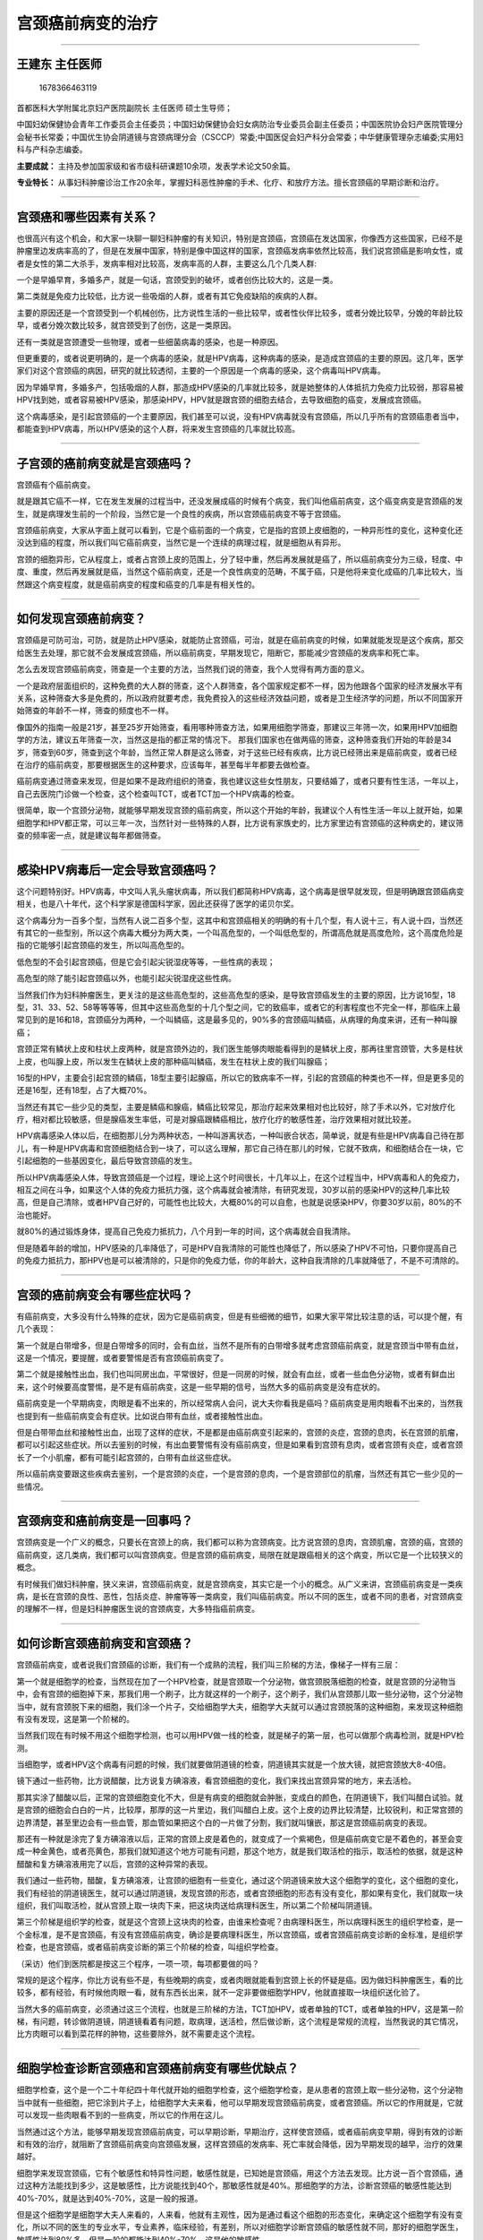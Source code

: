 宫颈癌前病变的治疗
==================

--------------

王建东 主任医师
---------------

.. figure:: image/c01_39/1678366463119.png
   :alt: 1678366463119

   1678366463119

首都医科大学附属北京妇产医院副院长 主任医师 硕士生导师；

中国妇幼保健协会青年工作委员会主任委员；中国妇幼保健协会妇女病防治专业委员会副主任委员；中国医院协会妇产医院管理分会秘书长常委；中国优生协会阴道镜与宫颈病理分会（CSCCP）常委;中国医促会妇产科分会常委；中华健康管理杂志编委;实用妇科与产科杂志编委。

**主要成就：**
主持及参加国家级和省市级科研课题10余项，发表学术论文50余篇。

**专业特长：**
从事妇科肿瘤诊治工作20余年，掌握妇科恶性肿瘤的手术、化疗、和放疗方法。擅长宫颈癌的早期诊断和治疗。

--------------

宫颈癌和哪些因素有关系？
------------------------

也很高兴有这个机会，和大家一块聊一聊妇科肿瘤的有关知识，特别是宫颈癌，宫颈癌在发达国家，你像西方这些国家，已经不是肿瘤里边发病率高的了，但是在发展中国家，特别是像中国这样的国家，宫颈癌发病率依然比较高，我们说宫颈癌是影响女性，或者是女性的第二大杀手，发病率相对比较高，发病率高的人群，主要这么几个几类人群:

一个是早婚早育，多婚多产，就是一句话，宫颈受到的破坏，或者创伤比较大的，这是一类。

第二类就是免疫力比较低，比方说一些吸烟的人群，或者有其它免疫缺陷的疾病的人群。

主要的原因还是一个宫颈受到一个机械创伤，比方说性生活的一些比较早，或者性伙伴比较多，或者分娩比较早，分娩的年龄比较早，或者分娩次数比较多，就宫颈受到了创伤，这是一类原因。

还有一类就是宫颈遭受一些物理，或者一些细菌病毒的感染，也是一种原因。

但更重要的，或者说更明确的，是一个病毒的感染，就是HPV病毒，这种病毒的感染，是造成宫颈癌的主要的原因。这几年，医学家们对这个宫颈癌的病因，研究的就比较透彻，主要的一个原因是一个病毒的感染，这个病毒叫HPV病毒。

因为早婚早育，多婚多产，包括吸烟的人群，那造成HPV感染的几率就比较多，就是她整体的人体抵抗力免疫力比较弱，那容易被HPV找到她，或者容易被HPV感染，那感染HPV，HPV就是跟宫颈的细胞去结合，去导致细胞的癌变，发展成宫颈癌。

这个病毒感染，是引起宫颈癌的一个主要原因，我们甚至可以说，没有HPV病毒就没有宫颈癌，所以几乎所有的宫颈癌患者当中，都能查到HPV病毒，所以HPV感染的这个人群，将来发生宫颈癌的几率就比较高。

--------------

子宫颈的癌前病变就是宫颈癌吗？
------------------------------

宫颈癌有个癌前病变。

就是跟其它癌不一样，它在发生发展的过程当中，还没发展成癌的时候有个病变，我们叫他癌前病变，这个癌变病变是宫颈癌的发生，就是病理发生前的一个阶段，当然它是一个良性的疾病，所以宫颈癌前病变不等于宫颈癌。

宫颈癌前病变，大家从字面上就可以看到，它是个癌前面的一个病变，它是指的宫颈上皮细胞的，一种异形性的变化，这种变化还没达到癌的程度，所以我们叫它癌前病变，当然它是一个连续的病理过程，就是细胞从有异形。

宫颈的细胞异形，它从程度上，或者占宫颈上皮的范围上，分了轻中重，然后再发展就是癌了，所以癌前病变分为三级，轻度、中度、重度，然后再发展就是癌，当然这个癌前病变，还是一个良性病变的范畴，不属于癌，只是他将来变化成癌的几率比较大，当然跟这个病变程度，就是癌前病变的程度和癌变的几率是有相关性的。

--------------

如何发现宫颈癌前病变？
----------------------

宫颈癌是可防可治，可防，就是防止HPV感染，就能防止宫颈癌，可治，就是在癌前病变的时候，如果就能发现是这个疾病，那交给医生去处理，那它就不会发展成宫颈癌，所以癌前病变，早期发现它，阻断它，那能减少宫颈癌的发病率和死亡率。

怎么去发现宫颈癌前病变，筛查是一个主要的方法，当然我们说的筛查，我个人觉得有两方面的意义。

一个是政府层面组织的，这种免费的大人群的筛查，这个人群筛查，各个国家规定都不一样，因为他跟各个国家的经济发展水平有关系，这种筛查大多是免费的，所以政府就要考虑，我免费投入的这些经济效益问题，或者是卫生经济学的问题，所以不同国家开始筛查的年龄不一样，筛查的频度也不一样。

像国外的指南一般是21岁，甚至25岁开始筛查，看用哪种筛查方法，如果用细胞学筛查，那建议三年筛一次，如果用HPV加细胞学的方法，建议五年筛查一次，当然这是指的都正常的情况下。
那我们国家也在做两癌的筛查，这种筛查我们开始的年龄是34岁，筛查到60岁，筛查到这个年龄，当然正常人群是这么筛查，对于这些已经有疾病，比方说已经筛出来是癌前病变，或者已经在治疗的癌前病变，那要根据医生的这种要求，应该每年，甚至每半年都要去做检查。

癌前病变通过筛查来发现，但是如果不是政府组织的筛查，我也建议这些女性朋友，只要结婚了，或者只要有性生活，一年以上，自己去医院门诊做一个检查，这个检查叫TCT，或者TCT加一个HPV病毒的检查。

很简单，取一个宫颈分泌物，就能够早期发现宫颈的癌前病变，所以这个开始的年龄，我建议个人有性生活一年以上就开始，如果细胞学和HPV都正常，可以三年一次，当然针对一些特殊的人群，比方说有家族史的，比方家里边有宫颈癌的这种病史的，建议筛查的频率密一点，就是建议每年都做筛查。

--------------

感染HPV病毒后一定会导致宫颈癌吗？
---------------------------------

这个问题特别好。HPV病毒，中文叫人乳头瘤状病毒，所以我们都简称HPV病毒，这个病毒是很早就发现，但是明确跟宫颈癌病变相关，也是八十年代，这个科学家是德国科学家，因此还获得了医学的诺贝尔奖。

这个病毒分为一百多个型，当然有人说二百多个型，这其中和宫颈癌相关的明确的有十几个型，有人说十三，有人说十四，当然还有其它的一些型别，所以这个病毒大概分为两大类，一个叫高危型的，一个叫低危型的，所谓高危就是高度危险，这个高度危险是指的它能够引起宫颈癌的发生，所以叫高危型的。

低危型的不会引起宫颈癌，但是它会引起尖锐湿疣等等，一些性病的表现；

高危型的除了能引起宫颈癌以外，也能引起尖锐湿疣这些性病。

当然我们作为妇科肿瘤医生，更关注的是这些高危型的，这些高危型的感染，是导致宫颈癌发生的主要的原因，比方说16型，18型，31、33、52、58等等等等，但其中这些高危型的十几个型之间，它的致癌率，或者它的利害程度也不完全一样，那临床上最常见到的是16和18，宫颈癌分为两种，一个叫鳞癌，这是最多见的，90%多的宫颈癌叫鳞癌，从病理的角度来讲，还有一种叫腺癌；

宫颈正常有鳞状上皮和柱状上皮两种，就是宫颈外边的，我们医生能够肉眼能看得到的是鳞状上皮，那再往里宫颈管，大多是柱状上皮，也叫腺上皮，所以发生在鳞状上皮的那种癌叫鳞癌，发生在柱状上皮的我们叫腺癌；

16型的HPV，主要会引起宫颈的鳞癌，18型主要引起腺癌，所以它的致病率不一样，引起的宫颈癌的种类也不一样，但是更多见的还是16型，还有18型，占了大概70%。

当然还有其它一些少见的类型，主要是鳞癌和腺癌，鳞癌比较常见，那治疗起来效果相对也比较好，除了手术以外，它对放疗化疗，相对都比较敏感，但是腺癌发生率低，可是对腺癌跟鳞癌相比，放疗化疗的敏感性差，治疗效果相对就比较差。

HPV病毒感染人体以后，在细胞那儿分为两种状态，一种叫游离状态，一种叫嵌合状态，简单说，就是有些是HPV病毒自己待在那儿，有一种是HPV病毒和宫颈细胞结合到一块了，可以这么理解，那它自己待在那儿的时候，它就不致病，和细胞结合在一块，它引起细胞的一些基因变化，最后导致宫颈癌的发生。

所以HPV病毒感染人体，导致宫颈癌是一个过程，理论上这个时间很长，十几年以上，在这个过程当中，HPV病毒和人的免疫力，相互之间在斗争，如果这个人体的免疫力抵抗力强，这个病毒就会被清除，有研究发现，30岁以前的感染HPV的这种几率比较高，但是自己清除，或者HPV自己好的，可能性也比较大，大概80%的可以自愈，也就是说感染HPV，你要30岁以前，80%的不治也能好。

就80%的通过锻炼身体，提高自己免疫力抵抗力，八个月到一年的时间，这个病毒就会自我清除。

但是随着年龄的增加，HPV感染的几率降低了，可是HPV自我清除的可能性也降低了，所以感染了HPV不可怕，只要你提高自己的免疫力抵抗力，那HPV也是可以被清除的，只是你的免疫力低，你的年龄大，这种自我清除的几率就降低了，不是不可清除的。

--------------

宫颈的癌前病变会有哪些症状吗？
------------------------------

有癌前病变，大多没有什么特殊的症状，因为它是癌前病变，但是有些细微的细节，如果大家平常比较注意的话，可以提个醒，有几个表现：

第一个就是白带增多，但是白带增多的同时，会有血丝，当然不是所有的白带增多就考虑宫颈癌前病变，就是宫颈当中带有血丝，这是一个情况，要提醒，或者要警惕是否有宫颈癌前病变了。

第二个就是接触性出血，我们也叫同房出血，平常很好，但是一同房的时候，就会有血丝，或者一些血色分泌物，或者有鲜血出来，这个时候要高度警惕，是不是有癌前病变，这是一些早期的信号，当然大多的癌前病变是没有症状的。

癌前病变是一个早期病变，肉眼是看不出来的，所以经常病人会问，说大夫你看我是癌吗？癌前病变是用肉眼看不出来的，当然我也提到有一些癌前病变会有症状。比如说白带有血丝，或者接触性出血。

但是白带带血丝和接触性出血，出现了这样的症状，不是都是由癌前病变引起来的，宫颈的炎症，宫颈的息肉，长在宫颈的肌瘤，都可以引起这些症状。所以去鉴别的时候，有出血要警惕有没有癌前病变，但是如果看到宫颈有息肉，或者宫颈有炎症，或者宫颈长了一个小肌瘤，都有可能引起宫颈的，白带有血丝这些症状。

所以癌前病变要跟这些疾病去鉴别，一个是宫颈的炎症，一个是宫颈的息肉，一个是宫颈部位的肌瘤，当然还有其它一些少见的一些情况。

--------------

宫颈病变和癌前病变是一回事吗？
------------------------------

宫颈病变是一个广义的概念，只要长在宫颈上的病，我们都可以称为宫颈病变。比方说宫颈的息肉，宫颈肌瘤，宫颈的癌，宫颈的癌前病变，这几类病，我们都可以叫宫颈病变。但是宫颈的癌前病变，局限在就是跟癌相关的这个病变，所以它是一个比较狭义的概念。

有时候我们做妇科肿瘤，狭义来讲，宫颈癌前病变，就是宫颈病变，其实它是一个小的概念。从广义来讲，宫颈癌前病变是一类疾病，是长在宫颈的良性、恶性，包括炎症、肿瘤等等一类病变，我们叫癌前病变。所以不同的医生，或者不同的患者，对宫颈病变的理解不一样，但是妇科肿瘤医生说的宫颈病变，大多特指癌前病变。

--------------

如何诊断宫颈癌前病变和宫颈癌？
------------------------------

宫颈癌前病变，或者说我们宫颈癌的诊断，我们有一个成熟的流程，我们叫三阶梯的方法，像梯子一样有三层：

第一个就是细胞学的检查，当然现在加了一个HPV检查，就是宫颈取一个分泌物，做宫颈脱落细胞的检查，就是宫颈的分泌物当中，会有宫颈的细胞掉下来，那我们用一个刷子，比方就这样的一个刷子，这个刷子，我们从宫颈那儿取一些分泌物，这个分泌物当中，就有宫颈脱下来的细胞，我们涂一个片子，交给细胞学大夫，细胞学大夫就可以通过宫颈脱落的这种细胞，来发现这种细胞有没有发现，这是第一个阶梯的。

当然我们现在有时候不用这个细胞学检测，也可以用HPV做一线的检查，就是梯子的第一层，也可以做那个病毒检测，就是HPV检测。

当细胞学，或者HPV这个病毒有问题的时候，我们就要做阴道镜的检查，阴道镜其实就是一个放大镜，就把宫颈放大8-40倍。

镜下通过一些药物，比方说醋酸，比方说复方碘溶液，看宫颈细胞的变化，我们来找出宫颈异常的地方，来去活检。

那其实涂了醋酸以后，正常的宫颈细胞变化不大，但是有病变的细胞就会肿胀，变成白的颜色，在阴道镜下，我们叫醋白试验。就是宫颈的细胞会白白的一片，比较厚，那厚的这一片里边，我们叫醋白上皮。这个上皮的边界比较清楚，比较锐利，和正常宫颈的边界清楚，甚至里边会有一些血管，那血管如果把这个白的一片做了分割，我们就叫镶嵌，那这是宫颈癌前病变的表现。

那还有一种就是涂完了复方碘溶液以后，正常的宫颈上皮是着色的，就变成了一个紫褐色，但是癌前病变它是不着色的，甚至会变成一种金黄色，或者亮黄色，那我们就知道这个地方可能有问题，那这个地方，就是我们取活检的指示，取活检的依据，就是这种醋酸和复方碘溶液用完了以后，宫颈的这种异常的表现。

我们通过一些药物，醋酸，复方碘溶液，让宫颈的细胞有一些变化，通过这个阴道镜来放大这个细胞学的变化，这个细胞的变化，我们有经验的阴道镜医生，就可以通过阴道镜，发现宫颈的形态，或者宫颈细胞的形态有没有变化，那如果有变化，我们就取一块组织，我们叫取活检，就从宫颈上取一块肉下来，把这块肉送给病理科医生，所以第二个阶梯叫阴道镜。

第三个阶梯是组织学的检查，就是这个宫颈上这块肉的检查，由谁来检查呢？由病理科医生，所以病理科医生的组织学检查，是一个金标准，是不是宫颈癌，有没有宫颈癌前病变，确诊是要病理科医生，所以宫颈癌，或者宫颈癌前病变诊断的金标准，是组织学检查，也是宫颈癌，或者癌前病变诊断的第三个阶梯的检查，叫组织学检查。

（采访）他们到医院都是按这三个程序，一项一项，每项都要做的吗？

常规的是这个程序，你比方说有些不是，有些晚期的病变，或者肉眼就能看到宫颈上长的怀疑是癌。因为做妇科肿瘤医生，看的比较多，都有经验，有时候他肉眼一看，就有东西长出来，就不一定非要做细胞学HPV，他就直接取一块组织送化验了。

当然大多的癌前病变，必须通过这三个流程，也就是三阶梯的方法，TCT加HPV，或者单独的TCT，或者单独的HPV，这是第一阶梯，有问题，转诊做阴道镜，阴道镜看着有问题，取病理，送活检，然后做诊断，这个流程是常规的流程，当然我说的其它情况，比方肉眼可以看到菜花样的肿物，这些要除外，就不需要走这个流程。

--------------

细胞学检查诊断宫颈癌和宫颈癌前病变有哪些优缺点？
------------------------------------------------

细胞学检查，这个是一个二十年纪四十年代就开始的细胞学检查，这个细胞学检查，是从患者的宫颈上取一些分泌物，这个分泌物当中就有一些细胞，把它涂到片子上，给细胞学大夫来看，他可以早期发现宫颈癌前病变，或者宫颈癌。所以它的作用就是，它就可以发现一些肉眼看不到的一些病变，所以它的作用在这儿。

当然通过这个方法，能够早期发现宫颈癌前病变，可以早期诊断，早期治疗，这样使宫颈癌，或者癌前病变早期，得到有效的诊断和有效的治疗，就阻断了宫颈癌前病变向宫颈癌发展，这样宫颈癌的发病率、死亡率就会降低，因为早期发现的越早，治疗的效果越好。

细胞学来发现宫颈癌，它有个敏感性和特异性问题，敏感性就是，已知她是宫颈癌，用这个方法去发现。比方说一百个宫颈癌，通过这种方法能找到多少，这是敏感性，比方说能找到40个，那敏感性就是40%。那细胞学的方法，诊断宫颈癌的敏感性能达到40%-70%，就是达到40%-70%，这是一般的报道。

但是这个细胞学是细胞学大夫人来看的，人来看，他就有主观性，因为是通过看这个细胞的形态变化，来确定这个细胞学有没有变化，所以不同的医生的专业水平，专业素养，临床经验，有差别，所以对细胞学诊断宫颈癌的敏感性就不同，那好的细胞学医生，敏感性达到80%多，但是一般的都能达到40%-70%，这是他的敏感性。

当然还有一个特异性的问题，所谓的特异性，就是细胞学说是宫颈癌，那这个病人组织学，来证实真的是宫颈癌，这就是特异性，那细胞学的特异性比较高，能达到90%左右，所以细胞学来检查宫颈癌，或者是说来筛查宫颈癌，它的好处就是敏感性比较高，70%左右，它的更大的好处是特异性高，就是他说是，那是宫颈癌的可能性就比较大，所以这是细胞学的优点。

当然缺点就是对人的依赖比较大，所以用于人群筛查的时候，可能样本量就比较多。比方说国内我们做宫颈癌的筛查，全国每年能做一千万的人口，但是我们国内细胞学的医生，相对就比较缺乏，但是对这个细胞学的判读，就是这个细胞的阅片，每个医生每天最多最多看100张片子，那人的视觉就会有疲劳，再看多了，他就会误判，就会看错。

所以大家可以想象，1000万的片子，一个人只能读100张，需要多少个医生来读，所以细胞学检查是一个比较好的方法，但是对人的依赖比较大，这也是国外为什么这几年，在研发不用细胞学筛查，用HPV做一线筛查的原因。

HPV筛查它的好处是，取了分泌物交给机器来做，放到机器里，自动结果就出来了，所以对人的依赖相对比较少，当然他有些其它问题，他的敏感性会高，他的特异性就会差一些，所以到目前为止，宫颈癌的检测方法，最好的还是细胞学加HPV这两个共同来用。

--------------

宫颈癌前病变一定会发展为宫颈癌吗？
----------------------------------

癌前病变还是一个属于良性的范畴，那好多患者诊断为癌前病变以后，自己就等同于癌了。所以我门诊经常看到病人，拿着病历单子，写着CIN1或者CIN2，或者最多是CIN3，哭着就来找我。说王大夫可找到你了，我都哭了好几天了，那你问她为什么哭，她说我是癌了，可能活不了了。

我拿过病历来一看，其实就是一个癌前病变，哪怕就是一个高度的癌前病变，它也局限在癌前的范畴，它也是个良性的，它不是癌，当然我们要重视它，不能把它当成真正的良性病去看待，要积极的去治疗它，阻断它癌前病变的发展。

宫颈癌前病变，因为是一个宫颈癌从病理角度发生发展的一个连续的过程，它分为三个阶梯，或者叫三级，轻中重，我们又叫一级二级三级，从一级往二级往三级发展，它需要一个过程。
那一级本身大多数，60%可以自愈；

但二级也好多可以自愈，40%多；

三级自愈的也有，可是这个比率就降低了。

当然还有一个状态，就是他可以保持不变，这CIN保持几年都不变，一就是一，二就是二，三就是三，当然我们最关注的是CIN1往CIN2走，CIN2往CIN3走，CIN3往癌走，这个比例，我有个表给大家到时候看一下。

CIN1变成癌的几率1%不到，但CIN2就高一些了，就接近于一点几到二，就这个人群，CIN3更多，CIN3变成癌的几率是百分之十几，当然这个需要时间，理论上这个时间很长，需要五到八年，那有的学者报的需要十年以上，所以癌前病变变成癌，其实第一，有比例的，不是所有的癌前病变都能变成癌，第二他需要时间，这个时间可以八年，甚至十年。

所以有癌前病变不可怕，让医生来积极处理，所以大多会阻断它往宫颈癌的发展。

--------------

什么样的女性容易感染HPV？
-------------------------

一个是如果已经诊断了宫颈癌前病变，那这个病因大多数是因为这个病毒感染引起来的，那好多人就问，为什么我被感染了HPV，因为我们发现，我们也研究了，女性人群当中，育龄女性，感染HPV的几率是10%，不到20%，就是10%左右，我们在北京两癌筛查的人群当中也发现，HPV的感染比例也就是6%-10%，所以不是所有的女性都能感染HPV。

为什么有人会感染HPV，抵抗力弱是一个主要的原因，当然HPV传播有个途径，主要途径是性生活，当然还有其它一些途径，所以如果诊断了宫颈的癌前病变，那我们要去往前找原因的话，HPV感染是一个主要的原因，抵抗力弱，是HPV感染的原因，所以就提醒，一定要平常好好注重休息，注重自己的良好的生活方式，注重锻炼，要保持良好的心情，这样抵抗力高，HPV病毒就不容易感染。

那已经感染了，造成了癌前病变，除了要按照不同级别的癌前病变，去做治疗以外，积极的去锻炼，积极的生活，良好的生活习惯，也会把HPV去清除，所以HPV清除了，病变就容易好，另外HPV病毒清除了，病变治疗完了以后，复发的几率也大大降低。

所以有癌前病变不可怕，第一积极配合医生去治疗，第二，自己也能有一些方法，去减少，或者说抵抗HPV的这种感染，把HPV清除了，也是一个治疗，所以这种治疗是自己主动去完成的。

--------------

宫颈癌前病变的女性还能进行性生活吗？
------------------------------------

这个最好不要有，因为确诊了宫颈病变以后，医生一定会及时安排治疗。在等到治疗这个过程当中，可以去锻炼身体，可以调整自己生活方式，性生活最好不要有。

因为治疗前，医生会嘱咐患者，有些治疗是，治疗前的几天，不能用药，不能同房的，所以如果确诊了癌前病变，在治疗之前，最好不要有性生活。

--------------

宫颈癌前病变该如何治疗？
------------------------

宫颈癌前病变治疗，它治疗方法选择有几个依据，一个是病变的程度，比方轻中重，不同的程度，医生给你选择的方法也不一样，这是一个依据。

第二个依据是患者的年龄，或者是对生育的要求，比方说要有生育要求，和没有生育要求，我们选择治疗方法的时候，就可能不完全一样。

第三个，还要考虑宫颈病变的范围，你比方说范围比较小和范围比较大的，那对治疗方法的选择也会有影响。

第四个还要考虑患者随诊，就是反复来医院方便不方便，你比方有些患者距离医院很远很远，那我们治疗方法的选择，可能就会也会考虑到这个因素，主要是从这四方面来做选择治疗方法。

根据这几个条件选择治疗方法，主要有几个方法，第一观察，就不要以为看完了病，大夫说回家观察吧，就不是治疗了，观察，某种程度上也是一种治疗。

还有一种就是药物治疗。

另外一种叫物理治疗，这个物理治疗包括激光和冷冻治疗。

另外一种就是手术，手术包括三种手术，一种叫LEEP刀手术，当然叫宫颈锥切，LEEP刀手术门诊就可以做，比较方便，还有一种叫冷刀锥切，这种就要住院，在麻醉下做，当然还有第三种手术方法，就是子宫切除，所以总的治疗方法包括这几类，观察，药物治疗，物理治疗，包括冷冻和激光，手术治疗。

这几种方法的选择依据，就是我前面提到了那四条。

但是CIN1的治疗，或者叫轻度的癌前病变的治疗，大多选择观察，或者物理治疗，或者药物治疗，一般不做手术，除非这个轻度的病变持续存在，这个持续，我们一般以两年为限，就是一年还有，两年还有，用了药，做了激光等等这些物理治疗还不好，可以考虑做锥切。

因为CIN1某种程度上可以自愈，某种程度上我们不把它做成癌前病变来对待，所以一些治疗宫颈炎症的栓剂，辅助治疗HPV的那些免疫抑制剂，我们都可以用来做CIN1的治疗。

大概治愈率就是80%左右，对于CIN1来讲，当然还要分别对待，你比方说合并HPV感染的这种CIN1，治疗效果就要差一些，因为这个HPV感染，是病变不好治疗，或者治疗后复发的一个重要的因素。

那对CIN2，也叫中度的癌前病变，我们一般的不选观察了，大多需要治疗，这种治疗用药物用的也少，可以选择物理的治疗，就包括激光和冷冻，但大多的选择是LEEP刀手术，就是门诊做这个手术。

对于CIN3，因为是重度的癌前病变了，癌变的几率就比较高了，所以一般不用药物，不用物理治疗，一般的选LEEP刀手术，或者冷刀，当然选冷刀更多，冷刀锥切，因为在麻醉下做，切的范围相对大一些，所以首选冷刀。如果病变比较局限，有些时候我们也用LEEP刀，但是用的比较少，当然对于没有生育要求的，比方绝经这些人群，发现了CIN3，就是重度的癌前病变，我们也可以做子宫切除。

所以治疗方法的选择，依据不同的年龄，不同的病变程度，我们来做出一些，适合病人的治疗方法的选择。当然不同的治疗方法，有不同的优点和缺点。

--------------

宫颈癌前病变必须要手术治疗吗？
------------------------------

重度的癌前病变，就是CIN3，一定要做手术治疗，这个没有疑问。

但是CIN2，大多或者说常规要做手术的治疗，这个也大家有共识，但是有两个问题：

第一，CIN2的诊断是个病理诊断，病理诊断跟细胞学诊断一样，有主观性，就是不同的病理医生，你看是CIN2，我看就是CIN3，或者你看CIN2，我看是CIN1。

所以世界卫生组织把CIN2从2014年开始，就不诊断CIN2了，做一个免疫组化的染色，就是做一个更进一步的检查，这个检查如果是阴性，就诊断为CIN1，我们有个名词叫LSIL（低度鳞状上皮内病变），如果是这个检查免疫组化是阳性，就把它归为HSIL（高度鳞状上皮内病变），就往CIN3那方面发展，所以第一诊断，看看这个组织学进一步的检查，分到哪一类。

第二个方面还有年龄，比方说对于特别年轻的女性，24岁以前，甚至21岁以前的这些女性，如果诊断CIN2，我们也不是积极去做手术治疗，还有孕期，比方孕妇检查也可以发现CIN2，那对于她们的治疗，我们也会慢半拍，就是不积极去做手术。

我们一般就观察，不做治疗，当然这个观察包括三个月一次的细胞学，或者阴道镜检查，更重要的是产后的复查，分娩以后42天再去检查，如果还是CIN2，那么我就按照非孕期的CIN2去做治疗了，孕期我们一般只是观察。

因为产后，或者是21岁，24岁的女性，经过一段时间的随访，也可以逆转的几率比较大，所以CIN3要手术治疗没有疑问，CIN2大多需要手术治疗也没有疑问，对于年轻的，或者孕期的CIN2，可以倾向于保守一段时间，或者说治疗的时候慢半拍，不要那么积极去做手术。

但是CIN1的治疗，或者叫轻度的癌前病变的治疗，大多选择观察，或者物理治疗，或者药物治疗，一般不做手术，除非这个轻度的病变持续存在，这个持续，我们一般以两年为限，就是一年还有，两年还有，用了药，做了激光等等这些物理治疗还不好，可以考虑做锥切。

因为CIN1某种程度上可以自愈，某种程度上我们不把它做成癌前病变来对待，所以一些治疗宫颈炎症的栓剂，辅助治疗HPV的那些免疫抑制剂，我们都可以用来做CIN1的治疗。

大概治愈率就是80%左右，对于CIN1来讲，当然还要分别对待，你比方说合并HPV感染的这种CIN1，治疗效果就要差一些，因为这个HPV感染，是病变不好治疗，或者治疗后复发的一个重要的因素。

--------------

LEEP刀和冷刀治疗宫颈癌前病变有什么区别？
----------------------------------------

宫颈病变的治疗方法，要依据病变程度的不同，患者年龄的情况，病变范围的情况来做选择，比方说宫颈锥切，大家看，这是一个宫颈，宫颈锥切的时候，根据字面意思，就像圆锥一样切除这个宫颈，这是圆锥的底部，这是个颈管，我们切的时候，颈管就像圆锥的锥的地方，这是个锥管这样切下来，所以宫颈管也会切，就像那个圆锥的尖一样往下切。

当然冷刀锥切也是一种锥切，就是LEEP刀锥切和冷刀锥切，其实都是锥切，只是使用的工具不同。

LEEP刀锥切用的是一个LEEP刀；冷刀，其实那个刀不冷，它就是平常的手术刀，之所以叫冷刀，是因为那个刀不带电，不热。

它是相对来讲的，冷刀锥切为什么切的范围比较大呢，第一麻醉下；

第二，一般的住院做，所以医生就会放心的切的范围比较大，所以他适合于CIN3，就是重度的癌前病变，来做这种冷刀的锥切，CIN2因为切的范围不需要太大，所以大多采用LEEP刀手术，LEEP刀手术在门诊就可以做，他有几个好处，第一方便，不需要住院，第二时间也比较快，几分钟就做完了；

第三个，花费也会比较低，因为在门诊，费用比较低，但它的不好就是，它切的范围不能太大，当然这个技术切的范围大没问题，可是因为在门诊，切的大，病人没做麻醉，所以病人会疼痛，或者不舒服的感觉会增加，第二，出血的几率会增加，所以这是这两个治疗方法的优缺点。

--------------

宫颈癌前病变的患者做宫颈锥切手术需要麻醉吗？
--------------------------------------------

因为宫颈本身没有神经，宫颈是没有疼痛感觉的，但是因为它是个热，这个刀在切的过程中，它是通过电，电刀，叫LEEP术这种切除，特别凝血的过程中，它会传导到子宫体，引起子宫的收缩产生疼痛，所以我们做手术一般不用麻醉。

但是现在我们也比较人性化，因为不做麻醉，虽然做的手术持续时间很短，一分钟，最多几分钟就做完，但是病人也会有疼痛和不舒服的时候，所以我们现在也会宫颈做一个局部的麻醉，这样会减轻病人的疼痛，但是因为是局部表面的麻醉，切的过程当中，表面没有感觉，可是刀往深处切，或者切完了，电凝在凝血的时候，还是会引起子宫体的收缩，所以病人还是或多或少不同程度会有疼痛的感觉。

那有些医院在门诊也可以做一个静脉的麻醉，那静脉麻醉下，患者做这个手术，几乎没有什么疼痛的感觉，当然这个花费就会增加，手术的时间也会延长。

当然每个人的痛阈也不一样，有些人不用麻醉，患者都说没事，没有感觉，那有些患者，我们门诊给他做了局部的麻醉，她还是疼的要命，疼的流泪，但是总的来讲，LEEP刀手术，疼痛的程度很轻，疼痛持续的时间会很短，只是每个人疼痛的感觉不一样，所以会有手术的过程当中，不同的患者有不同的体验。

当然我做手术的时候，我会提前给患者做一个心理的麻醉，什么叫心理麻醉？就是大家因为没做过这个手术，对这个手术不理解，所以有恐惧感，这种恐惧感在做手术之前有了以后，做手术过程当中，会加重她的疼痛，所以好多病人上床，我还没做手术，一碰就觉得疼得要命，我说手术还没做呢，这就是一种心理的压力。

所以我做手术的时候，经常会给病人开个玩笑，给病人大概解释一下我做的过程，我要做的事情，这样病人心情会缓解，一定程度上也会缓解她的疼痛，所以我老开玩笑，我说我先给你做个心理的麻醉吧。

--------------

宫颈癌前病变的患者在宫颈锥切术前需要做好哪些准备？
--------------------------------------------------

只要做手术，她需要做的准备大概有这么几类。

第一，做手术前的最好两天以上，不要同房，不要用药，这是第一个。

第二个，当然住院前，或者做手术前，要注意自己身体不要感冒，一感冒、一发烧，那手术就会影响，所以前几天要注意别感冒。

当然有其它一些情况，要及时的如实跟大夫沟通，比方说有高血压，或者说高血压，吃了阿司匹林这个药物，因为阿司匹林长期服用，容易导致出血多，所以要及早告诉医生，那医生在排手术的时候，就会让你先停药，停一段时间再做手术，还有其它一些病史，比方说一些血液病的病史，脑栓塞脑梗塞的一些病史，要及时的如实告诉医生，医生好及早做一些预防，或者做一些预先的一些处理，做一个更好的方法的选择。

当然还有一条不可忽视，就是心理的准备，这个也非常重要，医生因为工作忙，往往不会主动提醒患者说，你要做好心理准备，但是患者自己要做好心理准备，这个心理准备就是，第一，你可以适当的通过网络，通过一些其它媒体，大概了解一下你这个病是什么程度，或者主动咨询医生。第二，这个手术大概是个什么过程。

第三，手术后，大概会发生哪些事情，医生会告诉你，但是你自己预先也知道一下，这样你心理做好准备，那在手术前，手术中，手术后，发生一些事情，你也不会过度的紧张，过度的去焦虑，所以术前的心理准备也非常重要。

--------------

宫颈癌前病变患者做宫颈锥切手术，可能会发生哪些并发症？
------------------------------------------------------

手术是两种，宫颈手术主要是一个LEEP刀手术，一个冷刀手术，这两种手术的并发症差不多，有几个比较常见的并发症，第一个就是出血，因为做手术的过程中，宫颈的血管特别丰富，所以容易出血，但是这种出血大多是医生可控，通过凝血，通过做手术之前，用一些药物，都可以控制在医生可以预料到的范围以内，包括出血多，医生会通过电凝止血，通过缝合止血，都会处理得好。

另外一个就是手术当中的损伤，这种损伤主要是对阴道壁的损伤，特别做LEEP刀手术的时候，或多或少会有疼痛，那医生会告诉患者，做手术过程当中不能动，一动那个刀容易损伤阴道壁，当然这种几率就比较低，这是手术中的。

手术后，常见的并发症有两种：

第一个还是出血，因为手术后那个伤口脱痂，或者手术当中凝血止血止好了，但是患者术后活动过早，或者活动的幅度过大，那个地方出血的几率就增加了，比方说我们会术后嘱咐患者，前三天尽量卧床休息，不能做剧烈活动，那我们的患者有的就大出血回来的，一边止血一边问她，你怎么会出这么多血，干嘛去了，患者说我健身去了，那肯定会大出血，所以第一，医生对你术后的提醒的注意事项，一定要遵医嘱；

第二，医生术后会填塞一个压迫止血的一个纱布，会告诉你什么时候取出来，所以一定按照医生的医嘱，不要早，也不要晚，取早了，止血效果不好，取晚了容易感染，所以这些措施不当，也会再次发生出血，这是一个并发症；

手术还有一个并发症，就是跟手术前不一样，就是感染，因为手术后有个伤口，阴道又不是一个无菌的环境，所以感染的可能性就会发生，那当然医生会预防性的采取一些措施，比方术前的阴道的清洁，手术当中无菌操作，手术后会告诉患者用一些冲洗的药物来预防这种感染，所以有这种可能性，但是发生的比例也比较低，主要是这几种并发症，当然其它一些少见的相对就比较少了；

比方说手术后宫颈的粘连，就是宫颈管本身是通的，来月经的时候，通过宫颈管月经的血出来，但是手术后，如果切的范围比较大，或者病人的体质，有一些病人体质就容易粘连，那在宫颈伤口愈合的过程当中，宫颈管就粘连，粘连也分两种情况，一种完全型，一种部分型的。

部分型粘连，就是来例假的时候，血流得不痛快，会引起肚子疼，或者月经持续的时间长，因为它流得不痛快，这种发生的比例相对比较低，当然还有一种就是完全型粘连，这种完全型粘连，月经来了以后，血一点就出不来，全部月经血挤在宫腔里，所以患者就会肚子疼，肚子肿胀，这种就需要赶紧去医院处理，当然这种发生的比例也比较低，医生在做手术的过程当中，也会留意和注意这些问题。

--------------

宫颈癌前病变的患者在宫颈锥切术后，HPV病毒就清除了吗？
-----------------------------------------------------

要回答这个问题，先得了解HPV在哪儿，HPV是肉眼看不到的，HPV喜欢呆在什么地方呢，它喜欢在黏膜上，它亲黏膜，它喜欢黏膜，所以整个宫颈，整个阴道壁，甚至外阴，甚至肛门的周围，都有HPV存在，如果这个人感染了HPV，这些地方都可能有HPV，那我们做手术是做哪儿，我们手术做的是宫颈，是一个宫颈的大部分切除。

所以宫颈的手术，包括LEEP刀，也包括冷刀，对治疗HPV来讲，不是目的，它是治疗病变，因为你也不可能把整个阴道都切掉，甚至阴道切掉了，肛门周围也有病毒，所以手术不是治疗HPV的方法，但是有个现象，病变治疗好了。

比方做了手术，宫颈病变好了，就是这个病，是指的宫颈病变，毒也有些人就好了，这个毒是指HPV病毒，所以我们有句俗话叫治病即治毒，这个病是宫颈癌前病变，毒是病毒，所以我们没治疗阴道壁的，没治疗肛门周围的病毒，我们只是把宫颈的病变切掉了，HPV术后再一复查，好多人群就好了，这个比例，从做完手术，不同的时间随访，比例不一样。

做完手术三个月去查，30%-40%的人，HPV就降到正常了，六个月再复查，可能百分之六七十的人就好了，当然更多的是，大概一年前后，百分之七八十，甚至八九十的人，HPV就能降到正常，这个比例能达到80%左右，所以没专门用手术去治疗病毒，但是病治好了，病毒在一年，大部分人也能好。

当然有些人HPV病毒不好，甚至感染的复合量增加，这也是宫颈病变治疗完了以后复发，或者治疗的不彻底一个原因，就是病毒感染持续存在，那这个人群，癌前病变不好治疗，病毒不好消除。

（采访）您刚刚说的，可以降到正常的范围，就是这个HPV病毒，不是代表它完全不在了。对吗？

不是，是降到正常了，就是全和无，要么正常，要么不正常，当然HPV检测有两种方法，一种叫定量，1以内就叫正常，1以上就叫不正常，所谓的正常是降到1以内，还有一种叫定性，也叫分型，就是16感染还是18感染，还是31感染，就是那些型别的感染，那有这个型别就是阳性，就没好，没有这个型别就是好。

--------------

宫颈癌前病变的患者在宫颈锥切术后需要注意哪些事？
------------------------------------------------

宫颈癌前病变做过手术以后的这些患者，做完手术的前几天，尽量卧床，前两三天吧，两三天以后，可以适当活动，但是不要做剧烈活动，这是第一个。

第二个，做完手术，医生会开一些药物，包括口服的和冲洗的药物，一定要去按照医生的医嘱去处理，不能说我没事，我也没发烧，我也不疼，就不吃，或者不用药物，这个不行。

第三个，要及时的按照医生的出院时候的医嘱，去做复查，这个复查，门诊医生会再看一下宫颈的愈合情况，有一些是缝了线的，那有些患者是用可吸收的线缝的，不需要拆线，但有一些需要拆线的，所以要定期按照医生的医嘱去回门诊复查。

另外一个就是医生会告诉患者，手术后不能同房。

因为宫颈做完了锥切手术以后，宫颈上缺了一块东西，我们说宫颈被我们挖了一个洞，挖出一个锥形的洞，这个洞是可以愈合的，愈合的时间，每个人不一样，但是大多是六个礼拜，就是42天可以长好，当然有些人长的快一些，我都遇见过三个礼拜都长好了，所以我们一般都告诉患者，三个月之内尽量不要同房，但是不是绝对的。

因为有些患者长的好，三周就长好了，所以我们建议三个月之内不能同房，但是因为在复查的过程当中，医生也会看你宫颈愈合情况，所以特殊情况，也可以咨询医生，比方医生看你宫颈长的特别好，可以提前，但是大多是三个月之内最好不要同房。

最后一个就是，医生会告诉，做完手术三个月，或者多长时间，要做HPV和TCT的检查，一定这两项检查要做，做这两项检查的目的，是看病变治疗的情况是不是好转，是不是还有问题，那有些患者就说，我工作比较忙，反正手术做完了，就不复查了，其实有时候会耽误病情。

--------------

宫颈癌前病变的患者在宫颈锥切术后会影响生育吗？
----------------------------------------------

是否影响怀孕，跟你切除的范围和切除的深度有关系。

我们再看这个宫颈，这个宫颈的范围，是指的宫颈的表面切掉多大。当然这个很简单，切得越大，对于怀孕的影响的可能性就越大。还有一个影响因素，就是切的深度，就是往宫颈管这个方向切得多深，切得越深，对怀孕的影响可能性就越大。

所以医生在做手术的时候，都会问询患者，还有没有生育的要求，当然也会考虑年龄，比方绝经期的问都不用问了，她没有生育要求，有（生育要求）也不好实现，所以没有怀孕的，或者有生育要求的，那医生无论采取LEEP刀手术，还是冷刀手术，切的范围，切的深度，都会注意到，既要把病变切得足够大，又要尽量照顾到患者的怀孕。

理论上从治病的角度来讲，切得越大越好，那从怀孕角度来讲，切得越小越好，所以一般医生会折中，在保证病变能够切除的情况下，尽可能小的切除这个病变组织，所以这是一个问题。
第二个问题，发生的几率，就是对怀孕的影响包括两方面，一个是不孕，第二是怀孕以后的流产，或者早产，或者胎膜早破，都或多或少有这种可能的影响。

不孕大多在宫颈发生了粘连，宫颈粘连，精子过不去，就容易引起不孕，这种发生的比例比较低，5%不到。

还有一种情况就是宫颈切完了以后怀孕，在怀孕期间，因为宫颈切完了，重新长的组织，虽然从结构上，或者形态上，我们看宫颈那个地方长好了，可是从功能上，有些人瘢痕体质，它的弹性就差，所以宫口比较松。所以怀孕中期或者晚期以后，有些人就流产了，或者28周以后，我们叫早产，或者胎膜早破，就是应该临产的时候胎膜才破，羊水才出来，可是因为宫颈切完了，宫颈比较松，那个胎膜容易早破。

早破以后，就容易引起胎儿的宫内感染，早产，胎儿的体重比较低这些情况，所以对怀孕的影响，早产、流产、胎膜早破、低体重儿，都有这种可能，但因为这种手术相对比较小，医生在做手术的时候，有照顾到你有怀孕，所以这种发生的几率比较低，1%-5%左右。

当然还有一种影响，是对分娩方式的影响，我做完了冷刀锥切，或者LEEP刀手术，是不是都可以阴道分娩，还是都必须剖宫产，理论上不影响分娩方式的选择，跟做不做手术关系不大，但是有些情况，比如说病人瘢痕体质，或者宫口特别松，那可能就会影响分娩方式，这种可能性也比较低。

（采访）她做完手术之后，多长时间可以来准备怀孕？

这个问题很关键，因为宫颈愈合，大概六个礼拜就能长好，但是你是形态上长好，但是宫颈长好了，还需要功能的恢复，所以我们建议，最好一年以上，就做完手术一年以上再怀孕，至少半年，当然也不绝对，因为我自己做过的病人，有些人三个月就怀孕，也挺好，但是不建议三个月就怀孕，因为这样流产的几率就会增加，或者流产早产的风险就会增加，所以最好是一年，最少半年。

--------------

宫颈癌前病变可以根治吗？
------------------------

癌前病变是良性病，不是恶性病，所以良性病，大多能够治愈，所以对于宫颈癌前病变，理论上来讲，一定是可以治愈的，但是能不能治愈，跟选择的治疗方法还有关系。

你比方说CIN1，有些人不治都能好，可是有些人药物治疗，她也治不好，她就持续存在，所以不同的治疗方法，对于癌前病变治疗的效果也不一样。

比方说CIN3是个重度的癌前病变，做冷刀锥切，90%多的人可以治愈，做子宫切除，百分之百就治愈了，因为做子宫切除，宫颈就没有了。

所以癌前病变，大家关注这个问题，就是关注会不会发展成癌。所以还是跟大家提醒，癌前病变不是癌，所以不用担心，所谓的能不能治愈，也不是一个像肿瘤那样去对待能不能治愈。其实医生最关注的，是中度的或者重度的癌前病变，能不能往癌发展。

有些患者得了癌前病变，就天天提心吊胆，天天睡不着觉，说我已经是癌了，或者我就会是癌了。其实用不着，只要它不进展，当然治好了更好，CIN2、CIN3治愈了更好，即使治不好，它只要还是一个CIN
2，它不会往癌发展，其实也没关系。癌前病变是良性病变，不疼不痒，什么症状也没有，只是我们医学还没发展到说，能够把CIN2区别开来，说哪个CIN2能不发展，哪个能发展，我们现在还做不到。

当然我们希望能够将来有些检测方法，诊断方法，能把CIN2的患者当中，能够找出来说，这个患者不治疗，她将来就可能发展成CIN
3，发展成癌了。那我们就治疗这个患者，那有些CIN2，我们知道她也可以自愈，或者不变，如果我们通过一些检测手段说，这个患者就时候不会发展的，我们都可以不治疗了，她都不会发展。所以我们关注的重点是发展，只要它不发展，其实治不治愈不是重要的。

--------------

HPV病毒一定是通过性传播的吗？
-----------------------------

HPV病毒主要通过性传播，但是主要，不是唯一。因为大家有时候有误区，说这个病毒就是通过性生活传染的，女的有了就找老公说，就是你传染的，这是个误区。因为HPV除了性传播以外，还有其它一些途径。既然是性传播，男女都可以有，男的也可以有。

男的HPV感染，主要发生在生殖器上，如果被感染了，大多没有症状。那有些人会有症状，会有痒，或者表面长一些凸起，一些湿疣样的东西，这种男性也可以做HPV检测，也可以去做治疗。但是HPV感染，再往前走，是跟人的抵抗力有关系的，所以只要抵抗力一高，都不会被传染，只要抵抗力高，传染里也能自我清除。

因为到目前为止，世界上还没有治疗HPV的特效药物，我们知道有HPV疫苗，那个疫苗是预防疫苗，不是治疗疫苗。因为性生活以后，如果有一方有HPV，那对方也有可能被传染，为了减少这种传染的几率，一个是大家一定要锻炼身体，保持自己一个好的免疫力和抵抗力。那另一方面，如果不考虑生育的问题，避孕套，工具避孕，可以减少被感染的几率，它是减少，不可能完全避免。

--------------

宫颈癌前病变可以预防吗？
------------------------

可以预防，这个是比较明确的，因为它的病因明确，就是宫颈癌前病变和宫颈癌，几乎都是因为HPV感染引起来的。所以预防HPV感染，那就能预防宫颈癌前病变，怎么能预防HPV感染？

第一，自己抵抗力高，抵抗力高，就类似感冒一样，你抵抗力高，变天了你也不会感冒，有病毒来找你，你抵抗力高，它也不会感染你，所以HPV病毒，是癌前病变和癌的主要原因。那来做抵抗力的提高，就能够预防HPV感染，就能够进而预防宫颈癌前病变和宫颈癌，这是一个一级预防。

当然如果从预防宫颈癌的角度来讲，早期发现癌前病变，早期去做治疗，也能够预防宫颈癌。

--------------

宫颈癌前病变的认识误区有哪些？
------------------------------

这是我最想和医生，和患者交流的几个问题。

第一个就是HPV感染了就是宫颈癌，有些患者拿着HPV的单子来找我，其实TCT都正常，她不说那个正常的，HPV感染了，她就是宫颈癌了，当然两方面：

一方面是医生或者媒体的宣传，让大家强调重视HPV感染，说HPV感染会引起宫颈癌，但是患者往往就会断章取义，就是HPV就等于宫颈癌，这是一个误区，HPV感染就等于宫颈癌，其实HPV感染的人群很多，10%左右，但是感染了HPV的这10%的人群，将来发展成宫颈癌，第一时间很长，十年以上；

第二，比例很低，大概1%，就是10%的人当中，将来经过十几年，才可能长成癌的人，大概就1%，所以HPV感染，不等于宫颈癌，这是第一个跟大家交流的。

第二个，CIN1都要去做手术治疗，或者都会发展成癌，就因为对CIN1的恐慌：

大家就觉得它一定会进展，一定要治疗，一定要做手术，所以给大家来讲，就是CIN1，有些医生都不把它称为癌前病变，原因就是CIN1是一个轻度的宫颈的癌前病变，这是第一；

第二，这个癌前病变，因为它是轻度的，大部分人可以自愈，所以大家不用因为是CIN1就恐慌，CIN1也会发展成中度的重度的癌，这种比例很低，所以CIN1，第一不用恐慌，第二，也不用去积极的做手术治疗，当然有些情况要做治疗，比方持续的CIN1，合并HPV的这种要做手术治疗，可是这种比例就比较低，这是第二个问题。

第三个问题，只要是癌前病变，就要切掉子宫，前面提到的CINn的治疗有好多种方法，切子宫是最后的一个方法，它的适应症是CIN3，还是没有生育要求的患者，才需要去切子宫，所以CIN1可以观察，CIN2可以物理治疗，或者锥切，CIN3可以锥切，最后才做子宫切除，所以不是所有的癌前病变，都要做子宫切除。

有些患者认为说，我长了癌前病变，我有家族史，比方她妈妈或者姐姐，曾经长过宫颈癌，所以为了防止我也长宫颈癌，我现在都癌前病变了，虽然是CIN2，干脆把我子宫切掉吧，把子宫切掉了，我再也没问题了。第一，不是必须切掉子宫。第二，即使切掉了子宫，你只是宫颈没有了，阴道壁还有，所以我们这几年发现，阴道壁的癌前病变越来越多见，为什么？

宫颈没有了，可是病毒还在，病毒也会导致阴道壁的癌前病变，我们叫阴道壁的癌前病变，所以不是切掉了宫颈，什么问题就没有了，不是切掉了宫颈，HPV再也不找你了，所以切掉子宫，宫颈不在，HPV还在的话，你阴道还容易出问题，阴道的残端还容易出问题，所以切完子宫，不是一了百了，那根在哪儿，一定要把HPV解决掉，又回到HPV的预防方法，保持健康的生活，良好的心态，进而使自己免疫力抵抗力高，才是最终的方法，所以切子宫，不是最佳的方法。

还有一个就是，对这个病变的不重视，当然也是一个误区。那有一些患者在门诊，我也会遇见到，说这是癌前病变，大多能好，那我就不管它了，不用在乎它了，医生用的药，医生告诉的方法也不去做，说反正大部分不治也能好，其实这也是一个误区。

大部分CIN1，一部分CIN2和CIN3，确实是不治疗也能好，但是不是所有的CINn都能好，有一些CIN1会进展，甚至会往癌发展的，所以如果已经确诊了CINn，一定要重视。

这种重视两方面：

一个是自我重视，要锻炼身体，要增加自己免疫力抵抗力；

第二个重视就要定期按照医生的医嘱，去做复查。医生说半年复查，你半年一定要来。那有些人工作特别忙，可能两年才来，医生一做检查发现，本来是一个轻度癌前病变，变成重度了，或者本来是个癌前病变，可能就会变成早期癌了，那有时候发现这种情况，患者还有疑虑，大夫你不是曾经跟我讲说，需要十年才能变成癌吗，十年是理论上的，是大多数人，不是所有人。

那我们学医的有个教科书，会告诉这个病会怎么长，怎么去治疗，怎么发展的过程，可是现实当中，好多人长病不按照书本去长，她三年的癌前病变，也可能变成癌，我都遇见过十五岁的癌前病变。

理论上HPV感染，十几年才能，或者需要很长时间才能变成癌前病变，那十五岁，她哪来的癌前病变，这么早，我都遇见过24岁的浸润癌，她的癌前病变是什么时候长的，所以有一些特殊的情况，所以提醒大家，不要把癌前病变能自愈，当成所有人的现象，部分人能自愈，所以癌前病变要重视。

还有一个误区，大家认为感染了HPV，都是因为自己生活不检点造成的。所以有时候不好意思去看病，不好意思去正规医院看病，甚至不去看病，结果耽误了自己的病情。

其实不是这样，HPV感染性生活是一个主要途径，但不是唯一途径，那好多其它原因也可以造成HPV的感染，所以提醒大家，HPV感染要正视，HPV感染及早去处理，如果你把HPV感染，给自己扣上一个性生活，或者日常生活不检点的一个帽子，不去做及早的诊断，及早的处理，反而耽误了大的问题，会造成更严重的后果。

--------------

得了宫颈癌前病变切除子宫就可以防止宫颈癌吗？
--------------------------------------------

有些患者认为说，我长了癌前病变，我有家族史。比方她妈妈或者姐姐，曾经长过宫颈癌，所以为了防止我也长宫颈癌，我现在都癌前病变了，虽然是CIN2，干脆把我子宫切掉吧，把子宫切掉了，我再也没问题了。第一，不是必须切掉子宫。第二，即使切掉了子宫，你只是宫颈没有了，阴道壁还有。所以我们这几年发现，阴道壁的癌前病变越来越多见，为什么？

宫颈没有了，可是病毒还在，病毒也会导致阴道壁的癌前病变，我们叫阴道壁的癌前病变。所以不是切掉了宫颈，什么问题就没有了，不是切掉了宫颈，HPV再也不找你了。所以切掉子宫，宫颈不在，HPV还在的话，你阴道还容易出问题，阴道的残端还容易出问题。所以切完子宫，不是一了百了。

那根在哪儿，一定要把HPV解决掉，又回到HPV的预防方法，一定要保持良好的心态，保持健康的生活，良好的心态，进而使自己免疫力抵抗力高，才是最终的方法，所以切子宫，不是最佳的方法。

--------------

为什么宫颈癌前病变也必须要引起重视？
------------------------------------

对这个病变的不重视，当然也是一个误区，那有一些患者在门诊，我也会遇见到，说这是癌前病变，大多能好，那我就不管它了，不用在乎它了，医生用的药，医生告诉的方法也不去做，说反正大部分不治也能好，其实这也是一个误区。

大部分CIN1，一部分CIN2和CIN3，确实是不治疗也能好，但是不是所有的CINn都能好，有一些CIN1会进展，甚至会往癌发展的，所以如果已经确诊了CINn，一定要重视，这种重视两方面，一个是自我重视，要锻炼身体，要增加自己免疫力抵抗力。

第二个重视就要定期按照医生的医嘱，去做复查，医生说半年复查，你半年一定要来，那有些人工作特别忙，可能两年才来，医生一做检查发现，本来是一个轻度癌前病变，变成重度了，或者本来是个癌前病变，可能就会变成早期癌了。

那有时候发现这种情况，患者还有疑虑，大夫你不是曾经跟我讲说，需要十年才能变成癌吗，十年是理论上的，是大多数人，不是所有人，那我们学医的有个教科书，会告诉这个病会怎么长，怎么去治疗，怎么发展的过程，可是现实当中，好多人长病不按照书本去长。她三年的癌前病变，也可能变成癌。

我都遇见过十五岁的癌前病变，理论上HPV感染，十几年才能，或者需要很长时间才能变成癌前病变。那十五岁，她哪来的癌前病变，这么早，我都遇见过24岁的浸润癌，她的癌前病变是什么时候长的，所以有一些特殊的情况，所以提醒大家，不要把癌前病变能自愈，当成所有人的现象，部分人能自愈，所以癌前病变要重视。

--------------
